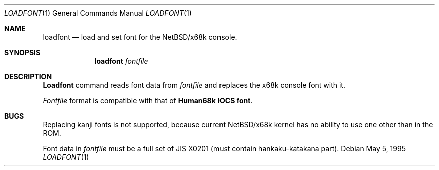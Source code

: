 .\"	$NetBSD: loadfont.1,v 1.5 1999/03/15 08:22:21 garbled Exp $
.\"
.\" This software is in the Public Domain.
.\" Author: Masaru Oki
.\"
.Dd May 5, 1995
.Dt LOADFONT 1
.Os
.Sh NAME
.Nm loadfont
.Nd load and set font for the
.Nx Ns Tn /x68k
console.
.Sh SYNOPSIS
.Nm loadfont
.Ar fontfile
.Sh DESCRIPTION
.Nm Loadfont
command reads font data from
.Ar fontfile
and replaces the x68k console font with it.
.Pp
.Ar Fontfile
format is compatible with that of
.Nm Human68k IOCS font .
.Sh BUGS
Replacing kanji fonts is not supported, 
because current
.Nx Ns Tn /x68k
kernel has no ability to use
one other than in the ROM.

Font data in
.Ar fontfile
must be a full set of JIS X0201 (must contain hankaku-katakana part).
